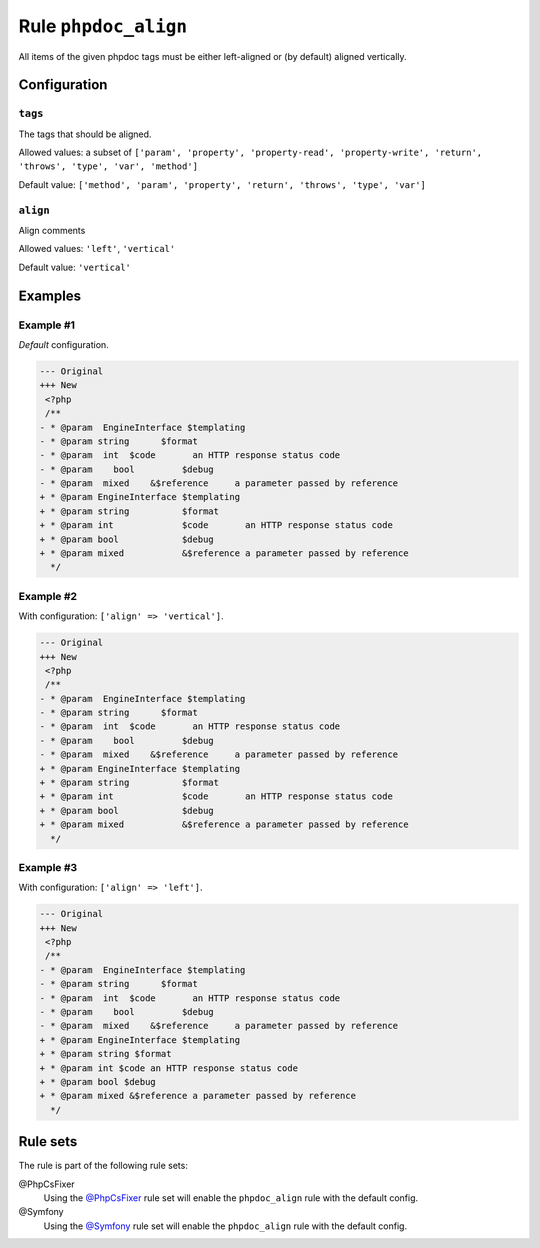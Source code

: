 =====================
Rule ``phpdoc_align``
=====================

All items of the given phpdoc tags must be either left-aligned or (by default)
aligned vertically.

Configuration
-------------

``tags``
~~~~~~~~

The tags that should be aligned.

Allowed values: a subset of ``['param', 'property', 'property-read', 'property-write', 'return', 'throws', 'type', 'var', 'method']``

Default value: ``['method', 'param', 'property', 'return', 'throws', 'type', 'var']``

``align``
~~~~~~~~~

Align comments

Allowed values: ``'left'``, ``'vertical'``

Default value: ``'vertical'``

Examples
--------

Example #1
~~~~~~~~~~

*Default* configuration.

.. code-block:: diff

   --- Original
   +++ New
    <?php
    /**
   - * @param  EngineInterface $templating
   - * @param string      $format
   - * @param  int  $code       an HTTP response status code
   - * @param    bool         $debug
   - * @param  mixed    &$reference     a parameter passed by reference
   + * @param EngineInterface $templating
   + * @param string          $format
   + * @param int             $code       an HTTP response status code
   + * @param bool            $debug
   + * @param mixed           &$reference a parameter passed by reference
     */

Example #2
~~~~~~~~~~

With configuration: ``['align' => 'vertical']``.

.. code-block:: diff

   --- Original
   +++ New
    <?php
    /**
   - * @param  EngineInterface $templating
   - * @param string      $format
   - * @param  int  $code       an HTTP response status code
   - * @param    bool         $debug
   - * @param  mixed    &$reference     a parameter passed by reference
   + * @param EngineInterface $templating
   + * @param string          $format
   + * @param int             $code       an HTTP response status code
   + * @param bool            $debug
   + * @param mixed           &$reference a parameter passed by reference
     */

Example #3
~~~~~~~~~~

With configuration: ``['align' => 'left']``.

.. code-block:: diff

   --- Original
   +++ New
    <?php
    /**
   - * @param  EngineInterface $templating
   - * @param string      $format
   - * @param  int  $code       an HTTP response status code
   - * @param    bool         $debug
   - * @param  mixed    &$reference     a parameter passed by reference
   + * @param EngineInterface $templating
   + * @param string $format
   + * @param int $code an HTTP response status code
   + * @param bool $debug
   + * @param mixed &$reference a parameter passed by reference
     */

Rule sets
---------

The rule is part of the following rule sets:

@PhpCsFixer
  Using the `@PhpCsFixer <./../../ruleSets/PhpCsFixer.rst>`_ rule set will enable the ``phpdoc_align`` rule with the default config.

@Symfony
  Using the `@Symfony <./../../ruleSets/Symfony.rst>`_ rule set will enable the ``phpdoc_align`` rule with the default config.
